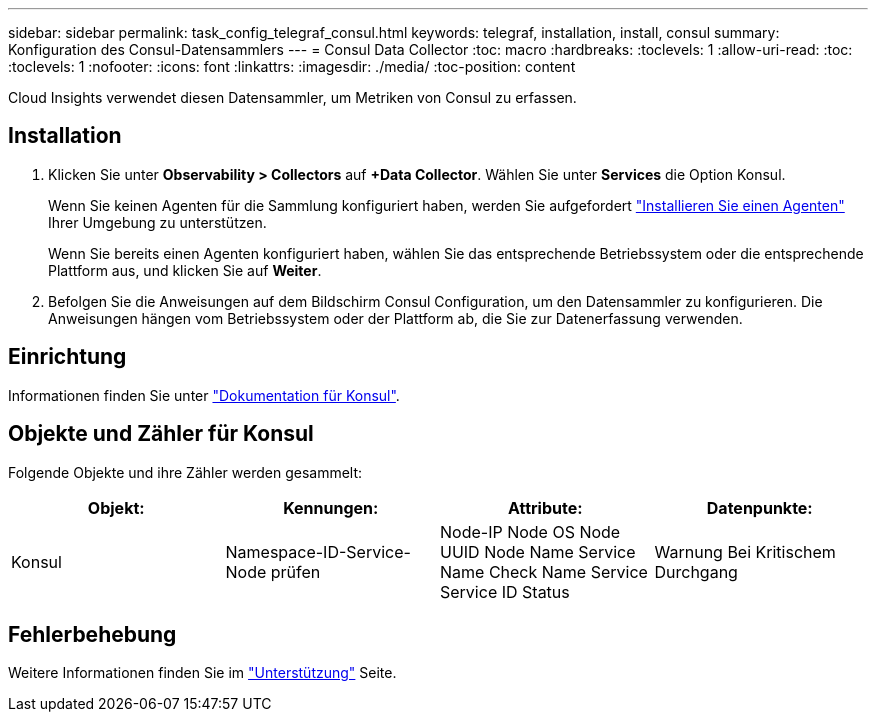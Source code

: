 ---
sidebar: sidebar 
permalink: task_config_telegraf_consul.html 
keywords: telegraf, installation, install, consul 
summary: Konfiguration des Consul-Datensammlers 
---
= Consul Data Collector
:toc: macro
:hardbreaks:
:toclevels: 1
:allow-uri-read: 
:toc: 
:toclevels: 1
:nofooter: 
:icons: font
:linkattrs: 
:imagesdir: ./media/
:toc-position: content


[role="lead"]
Cloud Insights verwendet diesen Datensammler, um Metriken von Consul zu erfassen.



== Installation

. Klicken Sie unter *Observability > Collectors* auf *+Data Collector*. Wählen Sie unter *Services* die Option Konsul.
+
Wenn Sie keinen Agenten für die Sammlung konfiguriert haben, werden Sie aufgefordert link:task_config_telegraf_agent.html["Installieren Sie einen Agenten"] Ihrer Umgebung zu unterstützen.

+
Wenn Sie bereits einen Agenten konfiguriert haben, wählen Sie das entsprechende Betriebssystem oder die entsprechende Plattform aus, und klicken Sie auf *Weiter*.

. Befolgen Sie die Anweisungen auf dem Bildschirm Consul Configuration, um den Datensammler zu konfigurieren. Die Anweisungen hängen vom Betriebssystem oder der Plattform ab, die Sie zur Datenerfassung verwenden.




== Einrichtung

Informationen finden Sie unter link:https://www.consul.io/docs/index.html["Dokumentation für Konsul"].



== Objekte und Zähler für Konsul

Folgende Objekte und ihre Zähler werden gesammelt:

[cols="<.<,<.<,<.<,<.<"]
|===
| Objekt: | Kennungen: | Attribute: | Datenpunkte: 


| Konsul | Namespace-ID-Service-Node prüfen | Node-IP Node OS Node UUID Node Name Service Name Check Name Service Service ID Status | Warnung Bei Kritischem Durchgang 
|===


== Fehlerbehebung

Weitere Informationen finden Sie im link:concept_requesting_support.html["Unterstützung"] Seite.

